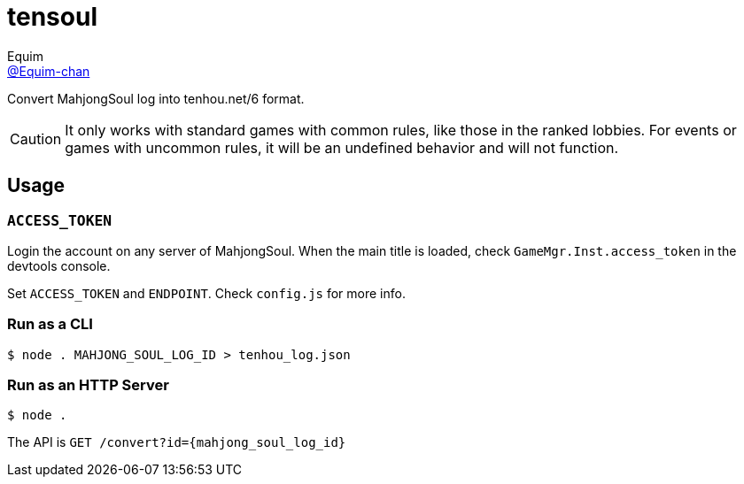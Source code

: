 = tensoul
Equim <https://github.com/Equim-chan[@Equim-chan]>

Convert MahjongSoul log into tenhou.net/6 format.

CAUTION: It only works with standard games with common rules, like those in the ranked lobbies. For events or games with uncommon rules, it will be an undefined behavior and will not function.

== Usage
=== `ACCESS_TOKEN`
Login the account on any server of MahjongSoul. When the main title is loaded, check `GameMgr.Inst.access_token` in the devtools console.

Set `ACCESS_TOKEN` and `ENDPOINT`. Check `config.js` for more info.

=== Run as a CLI
[source,shell]
----
$ node . MAHJONG_SOUL_LOG_ID > tenhou_log.json
----

=== Run as an HTTP Server
[source,shell]
----
$ node .
----

The API is `GET /convert?id={mahjong_soul_log_id}`
